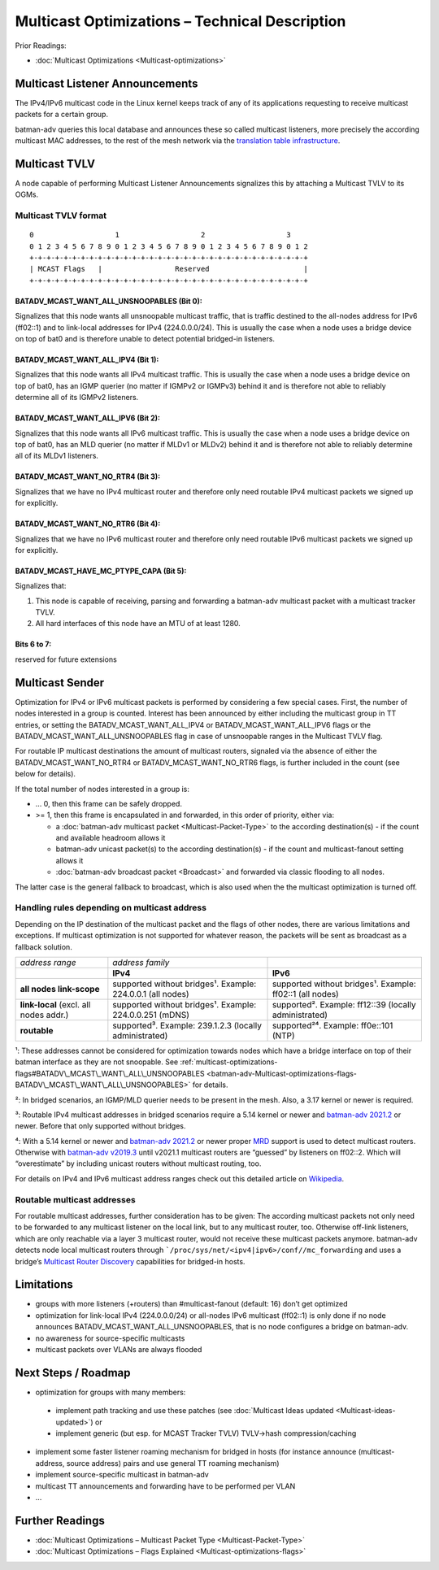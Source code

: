 .. SPDX-License-Identifier: GPL-2.0

===============================================
Multicast Optimizations – Technical Description
===============================================

Prior Readings:

* :doc:`Multicast Optimizations <Multicast-optimizations>`

Multicast Listener Announcements
================================

.. image:: basic-multicast-listener-announce.svg

The IPv4/IPv6 multicast code in the Linux kernel keeps track of any of
its applications requesting to receive multicast packets for a certain
group.

batman-adv queries this local database and announces these so called
multicast listeners, more precisely the according multicast MAC
addresses, to the rest of the mesh network via the
`translation table infrastructure <https://www.open-mesh.org/news/38>`__.

.. _batman-adv-multicast-optimizations-tech-multicast-tvlv:

Multicast TVLV
==============

A node capable of performing Multicast Listener Announcements signalizes
this by attaching a Multicast TVLV to its OGMs.

Multicast TVLV format
---------------------

::

  0                   1                   2                   3
  0 1 2 3 4 5 6 7 8 9 0 1 2 3 4 5 6 7 8 9 0 1 2 3 4 5 6 7 8 9 0 1 2
  +-+-+-+-+-+-+-+-+-+-+-+-+-+-+-+-+-+-+-+-+-+-+-+-+-+-+-+-+-+-+-+-+
  | MCAST Flags   |                 Reserved                      |
  +-+-+-+-+-+-+-+-+-+-+-+-+-+-+-+-+-+-+-+-+-+-+-+-+-+-+-+-+-+-+-+-+

BATADV_MCAST_WANT_ALL_UNSNOOPABLES (Bit 0):
~~~~~~~~~~~~~~~~~~~~~~~~~~~~~~~~~~~~~~~~~~~

Signalizes that this node wants all unsnoopable multicast traffic, that
is traffic destined to the all-nodes address for IPv6 (ff02::1) and to
link-local addresses for IPv4 (224.0.0.0/24). This is usually the case
when a node uses a bridge device on top of bat0 and is therefore unable
to detect potential bridged-in listeners.

BATADV_MCAST_WANT_ALL_IPV4 (Bit 1):
~~~~~~~~~~~~~~~~~~~~~~~~~~~~~~~~~~~

Signalizes that this node wants all IPv4 multicast traffic. This is
usually the case when a node uses a bridge device on top of bat0, has an
IGMP querier (no matter if IGMPv2 or IGMPv3) behind it and is therefore
not able to reliably determine all of its IGMPv2 listeners.

BATADV_MCAST_WANT_ALL_IPV6 (Bit 2):
~~~~~~~~~~~~~~~~~~~~~~~~~~~~~~~~~~~

Signalizes that this node wants all IPv6 multicast traffic. This is
usually the case when a node uses a bridge device on top of bat0, has an
MLD querier (no matter if MLDv1 or MLDv2) behind it and is therefore not
able to reliably determine all of its MLDv1 listeners.

BATADV_MCAST_WANT_NO_RTR4 (Bit 3):
~~~~~~~~~~~~~~~~~~~~~~~~~~~~~~~~~~

Signalizes that we have no IPv4 multicast router and therefore only need
routable IPv4 multicast packets we signed up for explicitly.

BATADV_MCAST_WANT_NO_RTR6 (Bit 4):
~~~~~~~~~~~~~~~~~~~~~~~~~~~~~~~~~~

Signalizes that we have no IPv6 multicast router and therefore only need
routable IPv6 multicast packets we signed up for explicitly.

BATADV_MCAST_HAVE_MC_PTYPE_CAPA (Bit 5):
~~~~~~~~~~~~~~~~~~~~~~~~~~~~~~~~~~~~~~~~

Signalizes that:

#. This node is capable of receiving, parsing and forwarding a
   batman-adv multicast packet with a multicast tracker TVLV.
#. All hard interfaces of this node have an MTU of at least 1280.

Bits 6 to 7:
~~~~~~~~~~~~

reserved for future extensions

Multicast Sender
================

.. image:: basic-multicast-sender-receiver.svg

Optimization for IPv4 or IPv6 multicast packets is performed by
considering a few special cases. First, the number of nodes interested
in a group is counted. Interest has been announced by either including
the multicast group in TT entries, or setting the
BATADV_MCAST_WANT_ALL_IPV4 or BATADV_MCAST_WANT_ALL_IPV6 flags or the
BATADV_MCAST_WANT_ALL_UNSNOOPABLES flag in case of unsnoopable ranges in
the Multicast TVLV flag.

For routable IP multicast destinations the amount of multicast routers,
signaled via the absence of either the BATADV_MCAST_WANT_NO_RTR4 or
BATADV_MCAST_WANT_NO_RTR6 flags, is further included in the count (see
below for details).

If the total number of nodes interested in a group is:

* … 0, then this frame can be safely dropped.
* >= 1, then this frame is encapsulated in and forwarded, in this order
  of priority, either via:

  - a :doc:`batman-adv multicast packet <Multicast-Packet-Type>` to the
    according destination(s) - if the count and available headroom
    allows it
  - batman-adv unicast packet(s) to the according destination(s) - if
    the count and multicast-fanout setting allows it
  - :doc:`batman-adv broadcast packet <Broadcast>` and forwarded via
    classic flooding to all nodes.

The latter case is the general fallback to broadcast, which is also used
when the the multicast optimization is turned off.

Handling rules depending on multicast address
---------------------------------------------

Depending on the IP destination of the multicast packet and the flags of
other nodes, there are various limitations and exceptions. If multicast
optimization is not supported for whatever reason, the packets will be
sent as broadcast as a fallback solution.

+----------------------+----------------------+----------------------+
| *address range*      | *address family*     |                      |
+----------------------+----------------------+----------------------+
|                      | **IPv4**             | **IPv6**             |
+----------------------+----------------------+----------------------+
| **all nodes          | supported without    | supported without    |
| link-scope**         | bridges¹.            | bridges¹.            |
|                      | Example: 224.0.0.1   | Example: ff02::1     |
|                      | (all nodes)          | (all nodes)          |
+----------------------+----------------------+----------------------+
| **link-local**       | supported without    | supported².          |
| (excl. all nodes     | bridges¹.            | Example: ff12::39    |
| addr.)               | Example: 224.0.0.251 | (locally             |
|                      | (mDNS)               | administrated)       |
+----------------------+----------------------+----------------------+
| **routable**         | supported³.          | supported²⁴.         |
|                      | Example: 239.1.2.3   | Example: ff0e::101   |
|                      | (locally             | (NTP)                |
|                      | administrated)       |                      |
+----------------------+----------------------+----------------------+

¹: These addresses cannot be considered for optimization towards nodes
which have a bridge interface on top of their batman interface as they
are not snoopable. See
:ref:`multicast-optimizations-flags#BATADV\_MCAST\_WANT\_ALL\_UNSNOOPABLES <batman-adv-Multicast-optimizations-flags-BATADV\_MCAST\_WANT\_ALL\_UNSNOOPABLES>` for
details.

²: In bridged scenarios, an IGMP/MLD querier needs to be present in the
mesh. Also, a 3.17 kernel or newer is required.

³: Routable IPv4 multicast addresses in bridged scenarios require a 5.14
kernel or newer and `batman-adv
2021.2 <https://www.open-mesh.org/news/104>`__ or newer. Before that
only supported without bridges.

⁴: With a 5.14 kernel or newer and `batman-adv
2021.2 <https://www.open-mesh.org/news/104>`__ or newer proper
`MRD <https://www.rfc-editor.org/rfc/rfc4286.html>`__ support is used to
detect multicast routers. Otherwise with `batman-adv
v2019.3 <https://www.open-mesh.org/news/92>`__ until v2021.1 multicast
routers are “guessed” by listeners on ff02::2. Which will “overestimate”
by including unicast routers without multicast routing, too.

For details on IPv4 and IPv6 multicast address ranges check out this
detailed article on
`Wikipedia <https://en.wikipedia.org/wiki/Multicast_address>`__.

Routable multicast addresses
----------------------------

For routable multicast addresses, further consideration has to be given:
The according multicast packets not only need to be forwarded to any
multicast listener on the local link, but to any multicast router, too.
Otherwise off-link listeners, which are only reachable via a layer 3
multicast router, would not receive these multicast packets anymore.
batman-adv detects node local multicast routers through
```/proc/sys/net/<ipv4|ipv6>/conf//mc_forwarding`` and uses a bridge’s
`Multicast Router Discovery <https://tools.ietf.org/search/rfc4286>`__
capabilities for bridged-in hosts.

Limitations
===========

* groups with more listeners (+routers) than #multicast-fanout
  (default: 16) don’t get optimized
* optimization for link-local IPv4 (224.0.0.0/24) or all-nodes IPv6
  multicast (ff02::1) is only done if no node announces
  BATADV_MCAST_WANT_ALL_UNSNOOPABLES, that is no node configures a
  bridge on batman-adv.
* no awareness for source-specific multicasts
* multicast packets over VLANs are always flooded

Next Steps / Roadmap
====================

* optimization for groups with many members:

 -  implement path tracking and use these patches (see
    :doc:`Multicast Ideas updated <Multicast-ideas-updated>`) or
 -  implement generic (but esp. for MCAST Tracker TVLV) TVLV->hash
    compression/caching

* implement some faster listener roaming mechanism for bridged in hosts
  (for instance announce (multicast-address, source address) pairs and
  use general TT roaming mechanism)
* implement source-specific multicast in batman-adv
* multicast TT announcements and forwarding have to be performed per
  VLAN
* …

Further Readings
================

* :doc:`Multicast Optimizations – Multicast Packet Type <Multicast-Packet-Type>`
* :doc:`Multicast Optimizations – Flags Explained <Multicast-optimizations-flags>`
